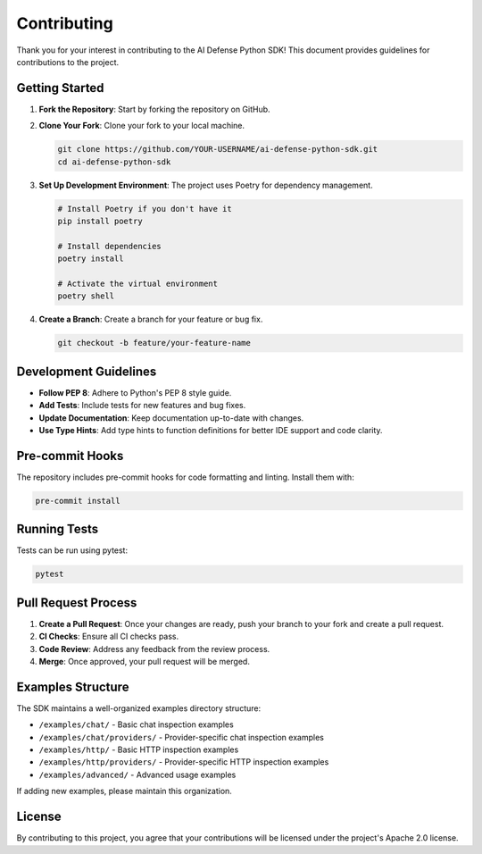 Contributing
============

Thank you for your interest in contributing to the AI Defense Python SDK! This document provides guidelines for contributions to the project.

Getting Started
--------------

1. **Fork the Repository**: Start by forking the repository on GitHub.

2. **Clone Your Fork**: Clone your fork to your local machine.

   .. code-block:: bash

      git clone https://github.com/YOUR-USERNAME/ai-defense-python-sdk.git
      cd ai-defense-python-sdk

3. **Set Up Development Environment**: The project uses Poetry for dependency management.

   .. code-block:: bash

      # Install Poetry if you don't have it
      pip install poetry

      # Install dependencies
      poetry install

      # Activate the virtual environment
      poetry shell

4. **Create a Branch**: Create a branch for your feature or bug fix.

   .. code-block:: bash

      git checkout -b feature/your-feature-name

Development Guidelines
--------------------

- **Follow PEP 8**: Adhere to Python's PEP 8 style guide.
- **Add Tests**: Include tests for new features and bug fixes.
- **Update Documentation**: Keep documentation up-to-date with changes.
- **Use Type Hints**: Add type hints to function definitions for better IDE support and code clarity.

Pre-commit Hooks
--------------

The repository includes pre-commit hooks for code formatting and linting. Install them with:

.. code-block:: bash

   pre-commit install

Running Tests
-----------

Tests can be run using pytest:

.. code-block:: bash

   pytest

Pull Request Process
------------------

1. **Create a Pull Request**: Once your changes are ready, push your branch to your fork and create a pull request.
2. **CI Checks**: Ensure all CI checks pass.
3. **Code Review**: Address any feedback from the review process.
4. **Merge**: Once approved, your pull request will be merged.

Examples Structure
----------------

The SDK maintains a well-organized examples directory structure:

- ``/examples/chat/`` - Basic chat inspection examples
- ``/examples/chat/providers/`` - Provider-specific chat inspection examples
- ``/examples/http/`` - Basic HTTP inspection examples
- ``/examples/http/providers/`` - Provider-specific HTTP inspection examples
- ``/examples/advanced/`` - Advanced usage examples

If adding new examples, please maintain this organization.

License
------

By contributing to this project, you agree that your contributions will be licensed under the project's Apache 2.0 license.
